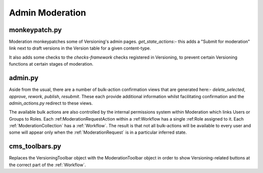 Admin Moderation
==========================


monkeypatch.py
--------------------------
Moderation monkeypatches some of Versioning's admin pages.
`get_state_actions`:- this adds a "Submit for moderation" link next to draft versions in the Version table for a given content-type.

It also adds some checks to the `checks-framework` checks registered in Versioning, to prevent certain Versioning functions at certain stages of moderation.

admin.py
-------------------------
Aside from the usual, there are a number of bulk-action confirmation views that are generated here:- `delete_selected`, `approve`, `rework`, `publish`, `resubmit`. These each provide additional information whilst facilitating confirmation and the `admin_actions.py` redirect to these views.

The available bulk actions are also controlled by the internal permissions system within Moderation which links Users or Groups to Roles. Each :ref:ModerationRequestAction within a :ref:Workflow has a single :ref:Role assigned to it. Each :ref:`ModerationCollection` has a :ref:`Workflow`. The result is that not all bulk-actions will be available to every user and some will appear only when the :ref:`ModerationRequest` is in a particular inferred state.

cms_toolbars.py
-------------------------
Replaces the VersioningToolbar object with the ModerationToolbar object in order to show Versioning-related buttons at the correct part of the :ref:`Workflow`.